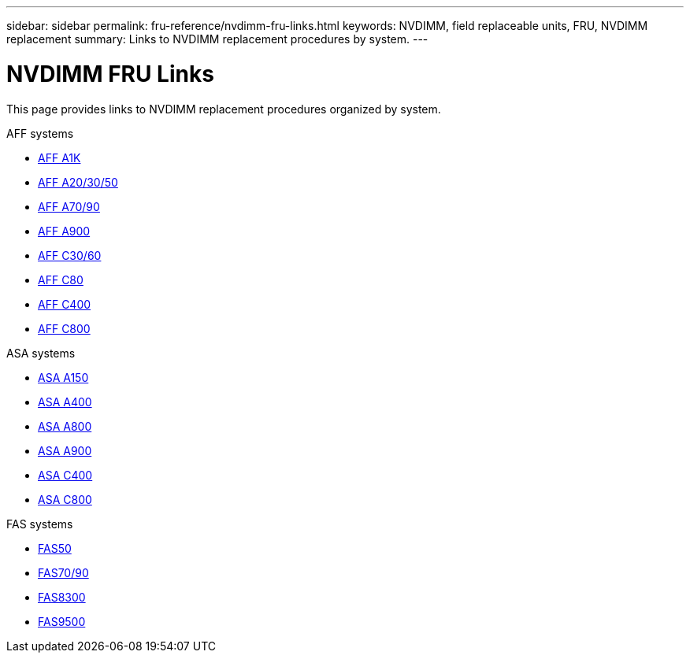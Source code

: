 ---
sidebar: sidebar
permalink: fru-reference/nvdimm-fru-links.html
keywords: NVDIMM, field replaceable units, FRU, NVDIMM replacement
summary: Links to NVDIMM replacement procedures by system.
---

= NVDIMM FRU Links

[.lead]
This page provides links to NVDIMM replacement procedures organized by system.

[role="tabbed-block"]
====
.AFF systems
--
* link:../a1k/nvdimm-replace.html[AFF A1K^]
* link:../a20-30-50/nvdimm-replace.html[AFF A20/30/50^]
* link:../a70-90/nvdimm-replace.html[AFF A70/90^]
* link:../a900/nvdimm-replace.html[AFF A900^]
* link:../c30-60/nvdimm-replace.html[AFF C30/60^]
* link:../c80/nvdimm-replace.html[AFF C80^]
* link:../c400/nvdimm-replace.html[AFF C400^]
* link:../c800/nvdimm-replace.html[AFF C800^]
--

.ASA systems
--
* link:../asa150/nvdimm-replace.html[ASA A150^]
* link:../asa400/nvdimm-replace.html[ASA A400^]
* link:../asa800/nvdimm-replace.html[ASA A800^]
* link:../asa900/nvdimm-replace.html[ASA A900^]
* link:../asa-c400/nvdimm-replace.html[ASA C400^]
* link:../asa-c800/nvdimm-replace.html[ASA C800^]
--

.FAS systems
--
* link:../fas50/nvdimm-replace.html[FAS50^]
* link:../fas-70-90/nvdimm-replace.html[FAS70/90^]
* link:../fas8300/nvdimm-replace.html[FAS8300^]
* link:../fas9500/nvdimm-replace.html[FAS9500^]
--
====